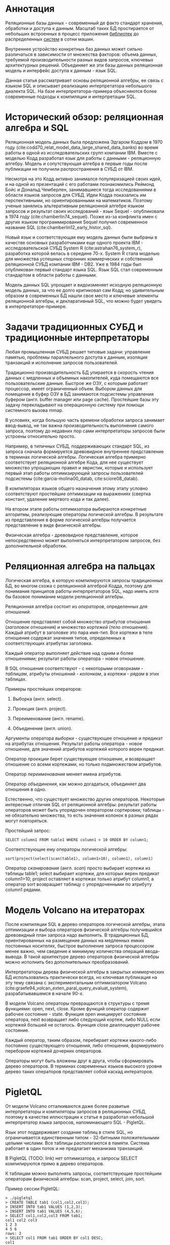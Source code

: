 * Аннотация

  Реляционные базы данных - современный де факто стандарт хранения, обработки и доступа к данным.
  Масштаб таких БД простирается от небольших встроенных в процесс приложения [[https://sqlite.org][библиотек]] до
  распределенных [[https://hive.apache.org][систем]] в сотни машин.

  Внутреннее устройство конкретных баз данных может сильно различаться в зависимости от множества
  факторов: объема данных, требуемой производительности разных видов запросов, ключевых
  архитектурных решений. Объединяет же эти базы данных реляционная модель и интерфейс доступа к
  данным - язык SQL.

  Данная статья рассматривает основы реляционной алгебры, ее связь с языком SQL и описывает
  реализацию интерпретатора небольшого диалекта SQL. На базе интерпретатора-примера объясняются
  более современные подходы к компиляции и интерпретации SQL.

* Исторический обзор: реляционная алгебра и SQL

  Реляционная модель данных была предложена Эдгаром Коддом в 1970 году
  (cite:codd70_relat_model_data_large_shared_data_banks) во время работы в одной из
  исследовательских групп компании IBM. Вместе с моделью Кодд разработал язык для работы с данными -
  реляционную алгебру. Модель и сопутствующая алгебра в первые годы после публикации не получили
  распространения в СУБД от IBM.

  Несмотря на это Кодд активно занимался популяризацией своих идей, и на одной из презентаций с его
  работами познакомились Реймонд Бойс и Дональд Чемберлен, занимавшиеся тогда исследованиями в
  области языков запросов для СУБД. Идеи Кодда показались им перспективными, но ориентированными на
  математиков. Поэтому ученые занялись альтеративным реляционной алгебре языком запросов и результат
  своих исследований - язык Sequel - опубликовали в 1974 году (cite:chamberlin74_sequel). Позже из-за конфликта имен с других
  языком программирования Sequel получил современное название SQL (cite:chamberlin12_early_histor_sql).

  Новый язык и соответствующая ему модель данных были выбраны в качестве основных разработчиками еще
  одного проекта IBM - исследовательской СУБД System R (cite:astrahan76_system_r), разработка
  которой велась в середине 70-х. System R стала моделью для множества успешных сторонних
  коммерческих и собственной реляционной СУБД компании IBM - DB2. Уже в 1984 годы был опубликован
  первый стандарт языка SQL. Язык SQL стал современным стандартом в области работы с данными.

  Модель данных SQL упрощает и видоизменяет исходную реляционную модель данных, за что ее долго
  критиковал сам Кодд; но удивительным образом в современных БД нашли свое место и ключевые элементы
  реляционной алгебры, и декларативный SQL, что можно будет увидеть в интерпретаторе-примере.

* Задачи традиционных СУБД и традиционные интерпретаторы

  Любая промышленная СУБД решает типовые задачи: управление памятью, проблемы параллельного доступа
  к данным, изоляция транзакций и исполнение запросов пользователей.

  Традиционно производительность БД упирается в скорость чтения данных с медленных и объемных
  накопителей, куда помещаются все пользовательские данные. Быстрое же ОЗУ, с которым работает
  процессор, имеет ограниченный объем. Выбором данных для помещения в буфер ОЗУ в БД занимаются
  подсистемы управления буфером (англ. buffer manager или page cache). Простейшие базы эту задачу
  перекладывают на операционную систему при помощи системного вызова mmap.

  В условиях, когда большую часть времени обработки запроса занимает ввод-вывод, не так важна
  производительность выполнения самого запроса, поэтому до недавних пор сами интерпретаторы запросов
  были устроены относительно просто.

  Например, в типичных СУБД, поддерживающих стандарт SQL, из запроса сначала формируется древовидное
  внутреннее представление в терминах логической алгебры. Логическая алгебра примерно соответствует
  реляционной алгебре Кода, для нее существует множество упрощающих правил и эвристик, которые и
  использует первый этап работы оптимизирующей запросы пользователей подсистемы
  (cite:garcia-molina00_datab, cite:sciore08_datab).

  В компиляторах языков общего назначения этому этапу условно соответствуют простейшие оптимизации на
  выражениях (свертка констант, удаление мертвого кода и так далее).

  На втором этапе работы оптимизатора выбираются конкретные алгоритмы, реализующие операторы
  логической алгебры. В результате из представления в форме логической алгебры получается
  представление в виде физической алгебры.

  Физическая алгебра - древовидное представление, которое непосредственно может выполняться
  интерпретатором запросов, без дополнительной обработки.

* Реляционная алгебра на пальцах

  Логическая алгебра, в которую компилируются запросы традиционных БД, во многом схожа с реляционной
  алгеброй Кодда, поэтому для понимания принципов работы интерпретаторов SQL, надо иметь хотя бы
  базовое понимание модели реляционной алгебры.

  Реляционная алгебра состоит из /операторов/, определенных для /отношений/.

  Отношение представляет собой множество /атрибутов/ отношения (/заголовок/ отношения) и множество
  /кортежей/ (/тело/ отношения). Каждый атрибут в заголовке это пара имя-тип. Все кортежи в теле
  отношения содержат значения типов, определенных в соответствующих атрибутах заголовка.

  Каждый оператор выполняет действие над одним и более отношениями; результат работы оператора -
  новое отношение.

  В SQL отношения соответствуют - с некоторыми оговорками - /таблицам/, атрибуты отношений - /колонкам/,
  а кортежи - /рядам/ в этих таблицах.

  Примеры простейших операторов:

  1. Выборка (англ. select).

  2. Проекция (англ. project).

  3. Переименование (англ. rename).

  4. Объединение (англ. union).

  Аргументы оператора /выборки/ - существующее отношение и предикат на атрибутах отношения. Результат
  работы оператора - новое отношение, для значений атрибутов кортежей которого верен предикат.

  Оператор /проекции/ берет существующее отношение, и возвращает отношение со всеми кортежами, но
  только подмножеством атрибутов.

  Оператор /переименования/ меняет имена атрибутов.

  Оператор /объединения/, как можно догадаться, объединяет два отношения в одно.

  Естественно, что существует множество других операторов. Некоторые интересные отличия SQL от
  реляционной алгебры: результат работы операторов может быть упорядочен оператором сортировки;
  таблицы - не обязательно множества, то есть значения колонок в разных рядах могут повторяться.

  Простейший запрос:

  #+BEGIN_EXAMPLE
  SELECT column1 FROM table1 WHERE column1 > 10 ORDER BY column1;
  #+END_EXAMPLE

  Соответствующие ему операторы логической алгебры:

  #+BEGIN_EXAMPLE
  sort(project(select(scan(table1), column1>10), column1), column1)
  #+END_EXAMPLE

  Оператор /сканирования/ (англ. /scan/) просто выбирает кортежи из таблицы table1; select выбирает
  кортежи, для которых верен предикат column1>10; project оставляет в кортежах только атрибут
  column1, а оператор sort возвращает таблицу с упорядоченными по атрибуту column1 рядами.

* Модель Volcano на итераторах

  После компиляции SQL в дерево операторов логической алгебры, этапа оптимизации и выбора операторов
  физической алгебры получившийся древовидный план запроса надо выполнить. В традиционных БД,
  ориентированных на размещение данных на медленных емких постоянных носителях, быстрое выполнение
  запроса процессором менее важно, чем сведение к минимуму количества операций ввода-вывода. В такой
  архитектуре дерево операторов физической алгебры можно исполнить без дополнительных
  преобразований.

  Интерпретаторы дерева физической алгебры в закрытых коммерческих БД использовались практически
  всегда, но ключевая публикация на эту тему связана с экспериментальным оптимизатором
  Volcano (cite:graefe94_volcan_exten_paral_query_evaluat_system), разрабатывавшемся в начале 90-х.

  В модели Volcano операторы превращаются в структуры с тремя функциями: open, next, close. Кроме
  функций оператор содержит рабочее состояние - state. Функция open инициирует состояние оператора,
  next возвращает либо следующий кортеж, либо NULL если кортежей большей не осталось. Функция close
  деаллоцирует рабочее состояние.

  Каждый оператор, таким образом, перебирает кортежи какого-либо
  постоянно существующего отношения, либо отношения, формируемого перебором кортежей дочерних
  операторов.

  # TODO: picture

  Операторы могут быть вложены друг в друга, чтобы сформировать дерево операторов. В терминах
  современных языков высокого уровня дерево таких операторов представляет собой каскад интераторов.

* PigletQL

  От модели Volcano отталкиваются даже более развитые интерпретаторы и компиляторы запросов в
  реляционных СУБД, поэтому в качестве иллюстрации к статье я разработал небольшой интерпретатор
  языка запросов, напоминающего SQL - PigletQL.

  Язык этот поддерживает создание таблиц в стиле SQL, но ограничивается единственным типом -
  32-битными положительными целыми числами. Все таблицы располагаются в памяти. Система работает в
  один поток и не предлагает механизма транзакций.

  В PigletQL (TODO: link) нет оптимизатора, и запросы SELECT компилируются прямо в дерево операторов.

  К таблицам можно выполнять запросы, соответствующие простейшим операторам физической алгебры: scan,
  project, select, join, sort.

  Пример сессии PigletQL:

  #+BEGIN_EXAMPLE
  > ./pigletql
  > CREATE TABLE tab1 (col1,col2,col3);
  > INSERT INTO tab1 VALUES (1,2,3);
  > INSERT INTO tab1 VALUES (4,5,6);
  > SELECT col1,col2,col3 FROM tab1;
  col1 col2 col3
  1 2 3
  4 5 6
  rows: 2
  > SELECT col1 FROM tab1 ORDER BY col1 DESC;
  col1
  4
  1
  rows: 2
  #+END_EXAMPLE

*** Отношения и кортежи

    Простейшие сущности в PigletQL: отношения (англ. relations) и кортежи (англ. tuples).

    Отношения это плоские таблицы, создаваемые с заданным количеством атрибутов (функция relation_create) или с
    атрибутами, позаимствованными у кортежа (TODO: функция relation_create_for_tuple):

    #+BEGIN_SRC c

      /* see pigletql-eval.h */
      typedef struct relation_t relation_t;

      relation_t *relation_create(const attr_name_t *attr_names, const uint16_t attr_num);

      relation_t *relation_create_for_tuple(const tuple_t *tuple);

      /* see pigletql-eval.c */
      struct relation_t {
          attr_name_t attr_names[MAX_ATTR_NUM];
          uint16_t attr_num;

          value_type_t *tuples;
          uint32_t tuple_num;
          uint32_t tuple_slots;
      };

    #+END_SRC

    Кортежи устроены несколько сложнее, напрямую их создать нельзя, а можно только получить из
    оператора, перебирающего кортежи либо отношения-источника, либо вложенного оператора:

    #+BEGIN_SRC c
      /* see pigletql-eval.h */
      typedef struct tuple_t tuple_t;

      /* see pigletql-eval.c */

      typedef enum tuple_tag {
          TUPLE_SOURCE,
          TUPLE_PROJECT,
          TUPLE_JOIN
      } tuple_tag;

      /* A unified tuple type passed between operators */
      struct tuple_t {
          tuple_tag tag;
          union {
              tuple_source_t source;
              tuple_project_t project;
              tuple_join_t join;
          } as;
      };

      /* Source tuple is a reference to raw data in the relations */
      typedef struct tuple_source_t {
          /* A reference to a relation containing the tuple */
          const relation_t *relation;
          /* A reference to the values in the relation containing the tuple */
          uint32_t tuple_i;
      } tuple_source_t;

      /* A projected tuple is a reference to another tuple giving access to a subset of referenced tuple
       * attributes only */
      typedef struct tuple_project_t {
          /* a reference to tuple to project attributes from  */
          tuple_t *source_tuple;
          /* projected attributes */
          attr_name_t attr_names[MAX_ATTR_NUM];
          uint16_t attr_num;
      } tuple_project_t;

      /* A joined tuple is a tuple containing attributes from 2 source tuples  */
      typedef struct tuple_join_t {
          /* Contained tuples to join attributes from */
          tuple_t *left_source_tuple;
          tuple_t *right_source_tuple;
      } tuple_join_t;

    #+END_SRC

    Кортежи в PigletQL бывают трех видов: непосредственно ссылающиеся на данные в отношении
    (tuple_source_t), ограничивающие список доступных атрибутов (tuple_project_t) и соединяющие
    атрибуты из двух вложенных кортежей (tuple_join_t). Функции, обращающиеся к значениями
    атрибутов, работают по-разному для каждого из видов кортежей в зависимости от тега кортежа.

    Вот, например, функция (TODO:), получающее значение атрибута в кортеже:

    #+BEGIN_SRC c
    /* see pigletql-eval.h */

    value_type_t tuple_get_attr_value(const tuple_t *tuple, const attr_name_t attr_name);

    /* see pigletql-eval.c */

    value_type_t tuple_get_attr_value(const tuple_t *tuple, const attr_name_t attr_name)
    {
        if (tuple->tag == TUPLE_SOURCE)
            return tuple_source_get_attr_value(&tuple->as.source, attr_name);
        else if (tuple->tag == TUPLE_PROJECT)
            return tuple_project_get_attr_value(&tuple->as.project, attr_name);
        else if (tuple->tag == TUPLE_JOIN)
            return tuple_join_get_attr_value(&tuple->as.join, attr_name);
        else
            assert(false);
    }

    static value_type_t tuple_source_get_attr_value(const tuple_source_t *source, const attr_name_t attr_name)
    {
        const relation_t *relation = source->relation;
        uint16_t attr_i = relation_attr_i_by_name(relation, attr_name);
        return relation_tuple_values_by_id(relation, source->tuple_i)[attr_i];
    }

    static value_type_t tuple_project_get_attr_value(const tuple_project_t *project, const attr_name_t attr_name)
    {
        for (size_t attr_i = 0; attr_i < project->attr_num; attr_i++ )
            if (strcmp(project->attr_names[attr_i], attr_name) == 0)
                return tuple_get_attr_value(project->source_tuple, attr_name);
        assert(false);
    }

    static value_type_t tuple_join_get_attr_value(const tuple_join_t *join, const attr_name_t attr_name)
    {
        if (tuple_has_attr(join->left_source_tuple, attr_name))
            return tuple_get_attr_value(join->left_source_tuple, attr_name);
        else if (tuple_has_attr(join->right_source_tuple, attr_name))
            return tuple_get_attr_value(join->right_source_tuple, attr_name);
        else
            assert(false);
    }

    #+END_SRC

*** Устройство операторов

    Для выполнения запросов PigletQL использует систему, похожую на Volcano. Оператор это три
    основных функции (TODO: link op_open, op_next, op_close) и состояние (state):

    #+BEGIN_SRC c
      /* see pigletql-eval.h */

      /*
       * Operators iterate over relation tuples or tuples returned from other operators using 3 standard
       * ops: open, next, close.
       */
      typedef struct operator_t operator_t;

      typedef void (*op_open)(void *state);
      typedef tuple_t *(*op_next)(void *state);
      typedef void (*op_close)(void *state);
      typedef void (*op_destroy)(operator_t *state);

      /* The operator itself is just 4 pointers to related ops and operator state */
      struct operator_t {
          op_open open;
          op_next next;
          op_close close;
          op_destroy destroy;

          void *state;
      } ;

      /* see pigletql-eval.с */
    #+END_SRC

    Дополнительная функция op_destroy освобождает ресурсы всего дерева операторов целиком. Состояние
    в state - произвольные данные, которые аллоцируются и деаллоциются в функциях op_open/op_close.

    Пример использования простейшего из операторов (scan_op):

    #+BEGIN_SRC c
      /* see pigletql-eval-test.c */

      /* ...relation created... */

      operator_t *scan_op = scan_op_create(relation);

      scan_op->open(scan_op->state);

      size_t tuples_received = 0;
      tuple_t *tuple = NULL;
      while((tuple = scan_op->next(scan_op->state)))
          tuples_received++;

      scan_op->close(scan_op->state);

      scan_op->destroy(scan_op);

    #+END_SRC

    Здесь оператор scan просто извлекает все кортежи из отношения одно за другим, в конце возвращая
    NULL. Интерфейс извлечения кортежей один для всех операторов, отличается только функция создания
    конкретного оператора.

    Давайте разберем код функций оператора scan. Создание оператора:

    #+BEGIN_SRC c
      /* see pigletql-eval.с */

      typedef struct scan_op_state_t {
          /* A reference to the relation being scanned */
          const relation_t *relation;
          /* Next tuple index to retrieve from the relation */
          uint32_t next_tuple_i;
          /* A structure to be filled with references to tuple data */
          tuple_t current_tuple;
      } scan_op_state_t;

      operator_t *scan_op_create(const relation_t *relation)
      {
          operator_t *op = calloc(1, sizeof(*op));
          if (!op)
              goto op_fail;

          scan_op_state_t *state = calloc(1, sizeof(*state));
          if (!state)
              goto state_fail;

          state->relation = relation;
          state->next_tuple_i = 0;
          state->current_tuple.tag = TUPLE_SOURCE;
          state->current_tuple.as.source.tuple_i = 0;
          state->current_tuple.as.source.relation = relation;
          op->state = state;

          op->open = scan_op_open;
          op->next = scan_op_next;
          op->close = scan_op_close;
          op->destroy = scan_op_destroy;

          return op;

      state_fail:
              free(op);
      op_fail:
          return NULL;
      }
    #+END_SRC

    Состояние оператора scan включает в себя указатель на отношение, индекс данных текущего кортежа
    в отношении и структуру tuple_t, содержащую все данные, необходимые для извлечение данных и
    отношения. Главное здесь - сохранение в структуре оператора указателей на соответствующие
    функции оператора.

    При открытии оператора просто обновляется состояние в начальное состояние:

    #+BEGIN_SRC c
      /* see pigletql-eval.с */

      void scan_op_open(void *state)
      {
          scan_op_state_t *op_state = (typeof(op_state)) state;
          op_state->next_tuple_i = 0;
          tuple_t *current_tuple = &op_state->current_tuple;
          current_tuple->as.source.tuple_i = 0;
      }

    #+END_SRC

    Запрос следующего кортежа переключает оператор на следующий кортеж отношения:

    #+BEGIN_SRC c
      /* see pigletql-eval.с */

      tuple_t *scan_op_next(void *state)
      {
          scan_op_state_t *op_state = (typeof(op_state)) state;
          if (op_state->next_tuple_i >= op_state->relation->tuple_num)
              return NULL;
          uint32_t current_i = op_state->next_tuple_i;
          tuple_source_t *source_tuple = &op_state->current_tuple.as.source;
          source_tuple->tuple_i = current_i;

          op_state->next_tuple_i++;

          return &op_state->current_tuple;
      }

    #+END_SRC

    Закрытие оператора возвращает все в изначальное состояние:

    #+BEGIN_SRC c
      /* see pigletql-eval.с */

      void scan_op_close(void *state)
      {
          scan_op_state_t *op_state = (typeof(op_state)) state;
          op_state->next_tuple_i = 0;
          tuple_t *current_tuple = &op_state->current_tuple;
          current_tuple->as.source.tuple_i = 0;
      }

    #+END_SRC

    В случае оператора scan все достаточно просто. Функции открытия и закрытия в других операторах
    работают сложнее. Например, sort при открытии создает временное отношения, копирует в нее
    кортежи из вложенного оператора и сортирует в таком виде. При вызове функции next происходит
    перебор кортежей во временном отношении. Close высвобождает временное отношение.

*** Компиляция запросов в дерево операторов

    Запросы вида CREATE TABLE и INSERT устроены довольно просто, а вот компиляцию SELECT стоит
    обсудить подробней.

    После разбора запроса компилятору на вход подается структура (TODO: link), соответствующая поддерживаемым в
    PigletQL параметрам запросов:

    #+BEGIN_SRC c
      /* see pigletql-parser.h */
      typedef struct query_select_t {
          /* Relation attributes to output */
          attr_name_t attr_names[MAX_ATTR_NUM];
          uint16_t attr_num;

          /* Relations to get tuples from */
          rel_name_t rel_names[MAX_REL_NUM];
          uint16_t rel_num;

          /* Predicates to apply to tuples */
          query_predicate_t predicates[MAX_PRED_NUM];
          uint16_t pred_num;

          /* Pick an attribute to sort by */
          bool has_order;
          attr_name_t order_by_attr;
          sort_order_t order_type;
      }
    #+END_SRC

    Компиляция происходит поэтапно:

    1. В качестве корня дерева операторов определется отношение-источник или сразу несколько
       отношений для объединения (один оператор scan или несколько вложенных пар scan/join).

    2. Выбираются атрибуты для вывода (поверх корня добавляется оператор project).

    3. При наличии предикатов добавляется оператор select.

    4. При указани атрибута сортировки добавляется оператор sort.

    Исходный код можно посмотреть в функции compile_select (TODO: link), он достаточно простой, но несколько
    многословный.

*** Примеры работы интерпретатора

    Создание двух таблиц и их объединение (join):

    #+BEGIN_EXAMPLE
      > ./pigletql
      > create table t1 (a1,a2,a3);
      > create table t2 (a4,a5,a6);
      > insert into t1 values (1,2,3);
      > insert into t2 values (4,5,6);
      > select a1,a2,a3,a4,a5,a6 from t1,t2;
      a1 a2 a3 a4 a5 a6
      1 2 3 4 5 6
      rows: 1
    #+END_EXAMPLE

    На самом деле в PigletQL происходит декартово произведение кортежей из двух отношений (cross
    join):

    #+BEGIN_EXAMPLE
      > ./pigletql
      > create table t1 (a1);
      > create table t2 (a2);
      > insert into t1 values (1);
      > insert into t1 values (2);
      > insert into t2 values (3);
      > insert into t2 values (4);
      > select a1,a2 from t1,t2;
      a1 a2
      1 3
      1 4
      2 3
      2 4
      rows: 4
    #+END_EXAMPLE

    Впрочем, мы можем имитировать и более развитый join:

    #+BEGIN_EXAMPLE
      > ./pigletql
      > create table t1 (id1, val1);
      > create table t2 (id2, val2);
      > insert into t1 values (1,1);
      > insert into t1 values (2,1);
      > insert into t2 values (1, 2);
      > insert into t2 values (2,2);
      > select id1,id2,val1,val2 from t1,t2 where id1=id2;
      id1 id2 val1 val2
      1 1 1 2
      2 2 1 2
      rows: 2
    #+END_EXAMPLE

    Можно и отсортировать результаты:

    #+BEGIN_EXAMPLE
      > ./pigletql
      > create table t1 (id1, val1);
      > insert into t1 values (1,1);
      > insert into t1 values (2,1);
      > select id1,val1 from t1 order by id1 desc;
      id1 val1
      2 1
      1 1
      rows: 2
      > select id1,val1 from t1 order by id1 asc;
      id1 val1
      1 1
      2 1
      rows: 2
    #+END_EXAMPLE

* Новые аппаратные возможности и архитектура реляционных БД

  Интерпретатор PigletQL опирается на те же архитектурные принципы, что и крупные традиционные БД.
  Ограниченность размера ОЗУ относительно объема данных в основном хранилище делали серьезную
  оптимизацию интерпретатора бессмысленной. Но начиная с конца 00-х стоимость памяти и увеличенная
  разрядность серверных процессоров позволяли переносить больше данных в кеш. К 2010-м у
  разработчиков БД появилась возмжность сделать память /основным/ хранилищем данных
  (cite:faerber17_main_memor_datab_system).

  В новой схеме все данные располагаются в ОЗУ, а на постоянном хранилище находится только журнал
  изменений, обеспечивающий восстановление данных в случае отказа БД. Тот факт, что из работы
  интерпретатора исключаются долгие операции ввода-вывода, влияет и на работу интерпретатора
  запросов.

  Традиционные локи на ключевых структурах данных уже не позволяют эффективно синхронизировать
  параллельные запросы; а простой интерпретатор, работающий над абстрактным промежуточным
  представлением, потреблял много вычислительных ресурсов процессора и не позволял эффективно
  использовать кэш процессора.

  Исследователи предложили следующие методы оптимизации интерпретаторов:

  1. Индексы и внутренние структуры данных стали /безлоковыми/.

  2. Были предложены методы /векторизации/ обработки запросов (cite:zukowski12_vector).

  3. Активная модель интерпретации (англ. pull-based) предлагалось заменить рассивной (англ.
     push-based), в которой исполнение запроса проводится не от корня, а от листьев дерева
     операторов (cite:shaikhha18_push_versus_pull_based_loop).

  4. Запросы предварительно стали компилировать в машинный код либо косвенно, через [[https://docs.memsql.com/introduction/latest/how-memsql-works/][компиляцию]] в
     C/C++, либо LLVM.

  5. Вместо традиционных индексов на B-деревьях были использованы списки с пропусками (англ. skip
     list) и другие структуры, подходящие для безлоковой реализации (напр., cite:diaconu13_hekat).

  6. Даже в традиционных БД стали использовать [[https://www.postgresql.org/docs/11/jit.html][динамическую компиляцию выражений]].

  Что интересно, даже в этом новом поколении баз данных SQL сначала преобразуется во внутреннюю
  форму на реляционных операторах, с которой и проводится основная работа интерпретатора (или
  компилятора).

* Выводы

  Какое-то время назад мне довелось работать над небольшой специализированной БД. Система
  использовалась как бэкэнд для пользовательских интерфейсов, где основное требование - быстрая
  обработка трех-четырех видов аналитических запросов. С производительностью проблем не было, но
  архитектура решения оставляла желать лучшего, прежде всего потому что ни я, ни оригинальный
  разработчик системы не были знакомы с опытом разработки больших реляционных баз данных, где все
  наши проблемы давно уже были решены. Любое расширение языка запросов вызывало каскад изменений во
  всем коде базы данных.

  Саму БД со временем пришлось заменить на менее производительную традиционную базу данных.

  Использование внутреннего представления в стиле Volcano могло бы сильно упростить
  внесение изменений в интерпретатор запросов даже без трудоемких компилирующих подсистем или
  оптимизации.

  Со временем у меня дошли руки до изучения архитектуры современных интерпретаторов и компиляторов
  запросов и стало ясно, насколько легко можно было бы решить те проблемы, ознакомься мы вовремя со
  стандартными для области решениями. Некоторые из своих выводов я постарался оформить в этой
  статье и, надеюсь, удалось показать, как именно можно безболезненно организовать исполнение
  запросов.

* Библиография

  bibliography:~/Documents/bibtex/databases.bib
